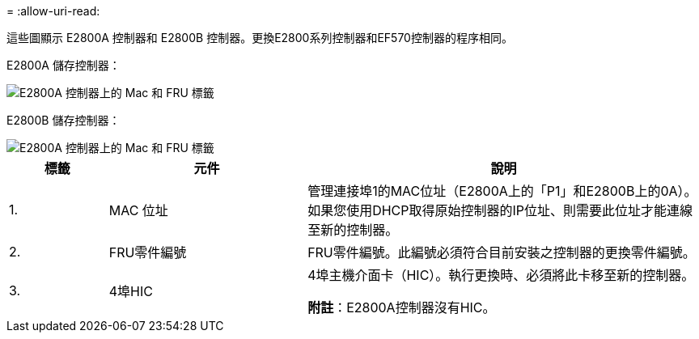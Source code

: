 = 
:allow-uri-read: 


這些圖顯示 E2800A 控制器和 E2800B 控制器。更換E2800系列控制器和EF570控制器的程序相同。

E2800A 儲存控制器：

image::../media/e2800_labels_on_controller.gif[E2800A 控制器上的 Mac 和 FRU 標籤]

E2800B 儲存控制器：

image::../media/e2800B_labels_on_controller.gif[E2800A 控制器上的 Mac 和 FRU 標籤]

[cols="1a,2a,4a"]
|===
| 標籤 | 元件 | 說明 


 a| 
1.
 a| 
MAC 位址
 a| 
管理連接埠1的MAC位址（E2800A上的「P1」和E2800B上的0A）。如果您使用DHCP取得原始控制器的IP位址、則需要此位址才能連線至新的控制器。



 a| 
2.
 a| 
FRU零件編號
 a| 
FRU零件編號。此編號必須符合目前安裝之控制器的更換零件編號。



 a| 
3.
 a| 
4埠HIC
 a| 
4埠主機介面卡（HIC）。執行更換時、必須將此卡移至新的控制器。

*附註*：E2800A控制器沒有HIC。

|===